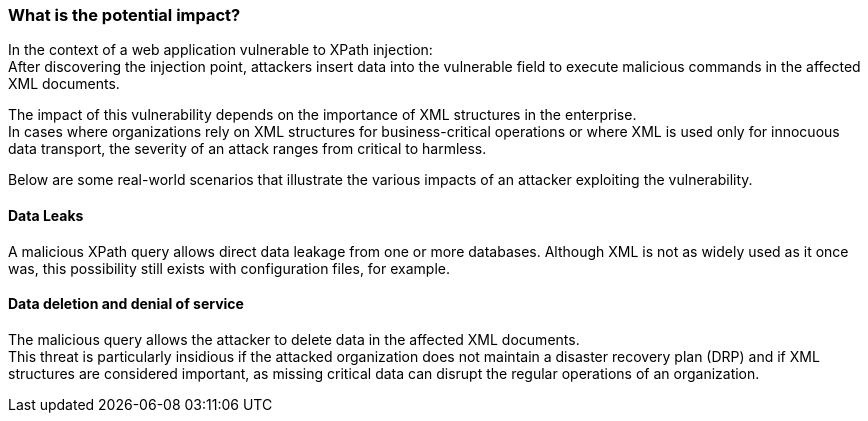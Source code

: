 === What is the potential impact?

In the context of a web application vulnerable to XPath injection: +
After discovering the injection point, attackers insert data into the vulnerable
field to execute malicious commands in the affected XML documents.

The impact of this vulnerability depends on the importance of XML
structures in the enterprise. +
In cases where organizations rely on XML structures for business-critical
operations or where XML is used only for innocuous data transport, the
severity of an attack ranges from critical to harmless.

Below are some real-world scenarios that illustrate the various impacts of an
attacker exploiting the vulnerability.

==== Data Leaks

A malicious XPath query allows direct data leakage from one or more databases.
Although XML is not as widely used as it once was, this possibility still
exists with configuration files, for example.

==== Data deletion and denial of service

The malicious query allows the attacker to delete data in the affected XML
documents. +
This threat is particularly insidious if the attacked organization does not
maintain a disaster recovery plan (DRP) and if XML structures are considered
important, as missing critical data can disrupt the regular
operations of an organization.

